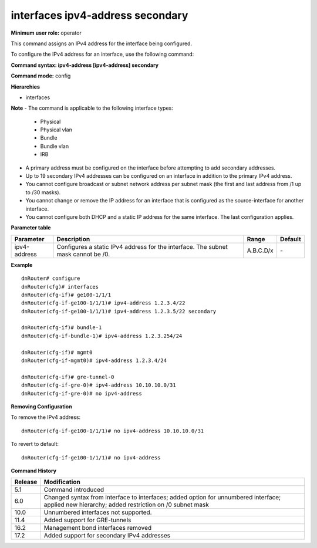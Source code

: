 interfaces ipv4-address secondary
---------------------------------

**Minimum user role:** operator

This command assigns an IPv4 address for the interface being configured.

To configure the IPv4 address for an interface, use the following command:

**Command syntax: ipv4-address [ipv4-address] secondary**

**Command mode:** config

**Hierarchies**

- interfaces

**Note**
- The command is applicable to the following interface types:

  - Physical
  - Physical vlan
  - Bundle
  - Bundle vlan
  - IRB

- A primary address must be configured on the interface before attempting to add secondary addresses.

- Up to 19 secondary IPv4 addresses can be configured on an interface in addition to the primary IPv4 address.

- You cannot configure broadcast or subnet network address per subnet mask (the first and last address from /1 up to /30 masks).

- You cannot change or remove the IP address for an interface that is configured as the source-interface for another interface.

- You cannot configure both DHCP and a static IP address for the same interface. The last configuration applies.

**Parameter table**

+--------------+----------------------------------------------------------------------------------+-----------+---------+
| Parameter    | Description                                                                      | Range     | Default |
+==============+==================================================================================+===========+=========+
| ipv4-address | Configures a static IPv4 address for the interface. The subnet mask cannot be    | A.B.C.D/x | \-      |
|              | /0.                                                                              |           |         |
+--------------+----------------------------------------------------------------------------------+-----------+---------+

**Example**
::

    dnRouter# configure
    dnRouter(cfg)# interfaces
    dnRouter(cfg-if)# ge100-1/1/1
    dnRouter(cfg-if-ge100-1/1/1)# ipv4-address 1.2.3.4/22
    dnRouter(cfg-if-ge100-1/1/1)# ipv4-address 1.2.3.5/22 secondary

    dnRouter(cfg-if)# bundle-1
    dnRouter(cfg-if-bundle-1)# ipv4-address 1.2.3.254/24

    dnRouter(cfg-if)# mgmt0
    dnRouter(cfg-if-mgmt0)# ipv4-address 1.2.3.4/24

    dnRouter(cfg-if)# gre-tunnel-0
    dnRouter(cfg-if-gre-0)# ipv4-address 10.10.10.0/31
    dnRouter(cfg-if-gre-0)# no ipv4-address


**Removing Configuration**

To remove the IPv4 address:
::

    dnRouter(cfg-if-ge100-1/1/1)# no ipv4-address 10.10.10.0/31

To revert to default:
::

    dnRouter(cfg-if-ge100-1/1/1)# no ipv4-address

**Command History**

+---------+--------------------------------------------------------------------------------------------------------------------------+
| Release | Modification                                                                                                             |
+=========+==========================================================================================================================+
| 5.1     | Command introduced                                                                                                       |
+---------+--------------------------------------------------------------------------------------------------------------------------+
| 6.0     | Changed syntax from interface to interfaces; added option for unnumbered interface; applied new hierarchy; added         |
|         | restriction on /0 subnet mask                                                                                            |
+---------+--------------------------------------------------------------------------------------------------------------------------+
| 10.0    | Unnumbered interfaces not supported.                                                                                     |
+---------+--------------------------------------------------------------------------------------------------------------------------+
| 11.4    | Added support for GRE-tunnels                                                                                            |
+---------+--------------------------------------------------------------------------------------------------------------------------+
| 16.2    | Management bond interfaces removed                                                                                       |
+---------+--------------------------------------------------------------------------------------------------------------------------+
| 17.2    | Added support for secondary IPv4 addresses                                                                               |
+---------+--------------------------------------------------------------------------------------------------------------------------+
